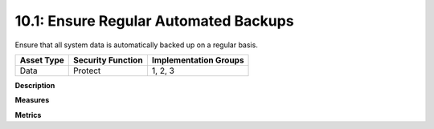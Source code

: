 10.1: Ensure Regular Automated Backups
=======================================

Ensure that all system data is automatically backed up on a regular basis.

.. list-table::
	:header-rows: 1

	* - Asset Type 
	  - Security Function
	  - Implementation Groups
	* - Data
	  - Protect
	  - 1, 2, 3

**Description**


**Measures**


**Metrics**


.. history
.. authors
.. license